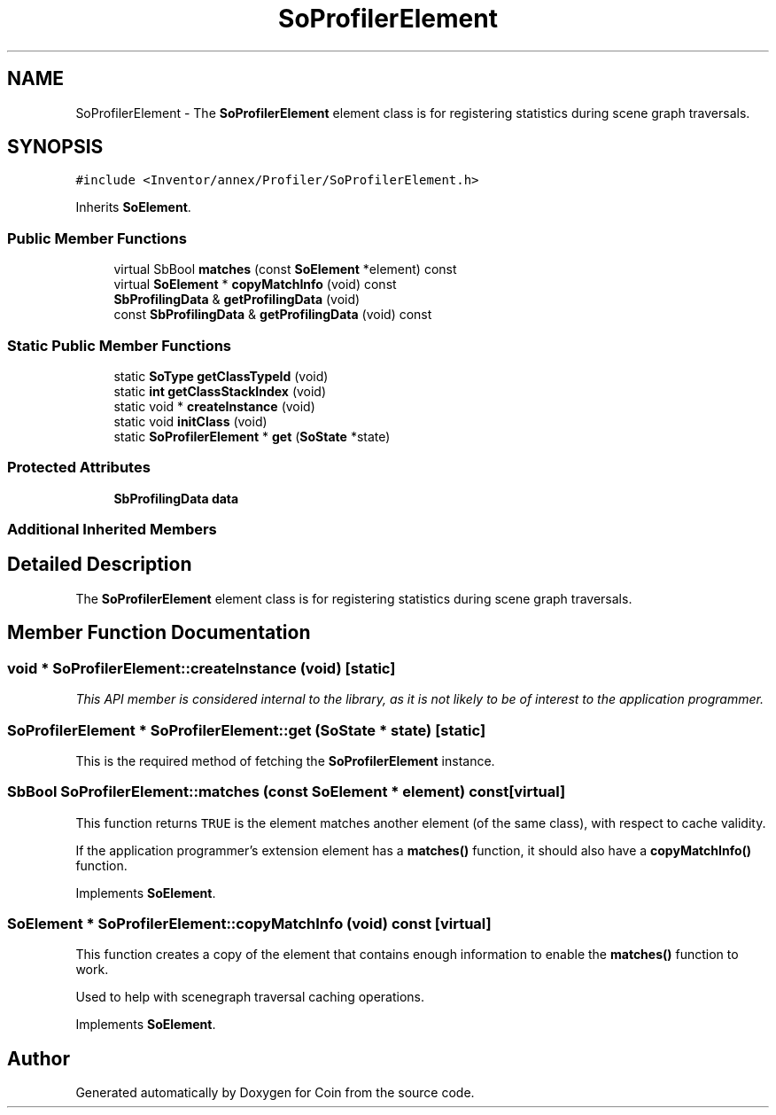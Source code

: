 .TH "SoProfilerElement" 3 "Sun May 28 2017" "Version 4.0.0a" "Coin" \" -*- nroff -*-
.ad l
.nh
.SH NAME
SoProfilerElement \- The \fBSoProfilerElement\fP element class is for registering statistics during scene graph traversals\&.  

.SH SYNOPSIS
.br
.PP
.PP
\fC#include <Inventor/annex/Profiler/SoProfilerElement\&.h>\fP
.PP
Inherits \fBSoElement\fP\&.
.SS "Public Member Functions"

.in +1c
.ti -1c
.RI "virtual SbBool \fBmatches\fP (const \fBSoElement\fP *element) const"
.br
.ti -1c
.RI "virtual \fBSoElement\fP * \fBcopyMatchInfo\fP (void) const"
.br
.ti -1c
.RI "\fBSbProfilingData\fP & \fBgetProfilingData\fP (void)"
.br
.ti -1c
.RI "const \fBSbProfilingData\fP & \fBgetProfilingData\fP (void) const"
.br
.in -1c
.SS "Static Public Member Functions"

.in +1c
.ti -1c
.RI "static \fBSoType\fP \fBgetClassTypeId\fP (void)"
.br
.ti -1c
.RI "static \fBint\fP \fBgetClassStackIndex\fP (void)"
.br
.ti -1c
.RI "static void * \fBcreateInstance\fP (void)"
.br
.ti -1c
.RI "static void \fBinitClass\fP (void)"
.br
.ti -1c
.RI "static \fBSoProfilerElement\fP * \fBget\fP (\fBSoState\fP *state)"
.br
.in -1c
.SS "Protected Attributes"

.in +1c
.ti -1c
.RI "\fBSbProfilingData\fP \fBdata\fP"
.br
.in -1c
.SS "Additional Inherited Members"
.SH "Detailed Description"
.PP 
The \fBSoProfilerElement\fP element class is for registering statistics during scene graph traversals\&. 
.SH "Member Function Documentation"
.PP 
.SS "void * SoProfilerElement::createInstance (void)\fC [static]\fP"
\fIThis API member is considered internal to the library, as it is not likely to be of interest to the application programmer\&.\fP 
.SS "\fBSoProfilerElement\fP * SoProfilerElement::get (\fBSoState\fP * state)\fC [static]\fP"
This is the required method of fetching the \fBSoProfilerElement\fP instance\&. 
.SS "SbBool SoProfilerElement::matches (const \fBSoElement\fP * element) const\fC [virtual]\fP"
This function returns \fCTRUE\fP is the element matches another element (of the same class), with respect to cache validity\&.
.PP
If the application programmer's extension element has a \fBmatches()\fP function, it should also have a \fBcopyMatchInfo()\fP function\&. 
.PP
Implements \fBSoElement\fP\&.
.SS "\fBSoElement\fP * SoProfilerElement::copyMatchInfo (void) const\fC [virtual]\fP"
This function creates a copy of the element that contains enough information to enable the \fBmatches()\fP function to work\&.
.PP
Used to help with scenegraph traversal caching operations\&. 
.PP
Implements \fBSoElement\fP\&.

.SH "Author"
.PP 
Generated automatically by Doxygen for Coin from the source code\&.
